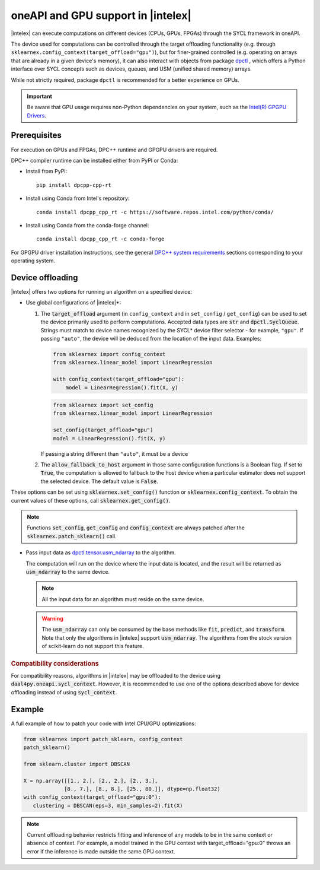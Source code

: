 .. Copyright 2020 Intel Corporation
..
.. Licensed under the Apache License, Version 2.0 (the "License");
.. you may not use this file except in compliance with the License.
.. You may obtain a copy of the License at
..
..     http://www.apache.org/licenses/LICENSE-2.0
..
.. Unless required by applicable law or agreed to in writing, software
.. distributed under the License is distributed on an "AS IS" BASIS,
.. WITHOUT WARRANTIES OR CONDITIONS OF ANY KIND, either express or implied.
.. See the License for the specific language governing permissions and
.. limitations under the License.

.. _oneapi_gpu:

##############################################################
oneAPI and GPU support in |intelex|
##############################################################

|intelex| can execute computations on different devices (CPUs, GPUs, FPGAs) through the SYCL framework in oneAPI.

The device used for computations can be controlled through the target offloading functionality (e.g. through ``sklearnex.config_context(target_offload="gpu")``), but for finer-grained controlled (e.g. operating on arrays that are already in a given device's memory), it can also interact with objects from package `dpctl <https://intelpython.github.io/dpctl/latest/index.html>`_ , which offers a Python interface over SYCL concepts such as devices, queues, and USM (unified shared memory) arrays.

While not strictly required, package ``dpctl`` is recommended for a better experience on GPUs.

.. important:: Be aware that GPU usage requires non-Python dependencies on your system, such as the `Intel(R) GPGPU Drivers <https://www.intel.com/content/www/us/en/developer/articles/system-requirements/intel-oneapi-dpcpp-system-requirements.html>`_.

Prerequisites
-------------

For execution on GPUs and FPGAs, DPC++ runtime and GPGPU drivers are required.

DPC++ compiler runtime can be installed either from PyPI or Conda:

- Install from PyPI::

     pip install dpcpp-cpp-rt

- Install using Conda from Intel's repository::

     conda install dpcpp_cpp_rt -c https://software.repos.intel.com/python/conda/

- Install using Conda from the conda-forge channel::

     conda install dpcpp_cpp_rt -c conda-forge

For GPGPU driver installation instructions, see the general `DPC++ system requirements <https://www.intel.com/content/www/us/en/developer/articles/system-requirements/intel-oneapi-dpcpp-system-requirements.html>`_ sections corresponding to your operating system.

Device offloading
-----------------

|intelex| offers two options for running an algorithm on a specified device:

- Use global configurations of |intelex|\*:

  1. The :code:`target_offload` argument (in ``config_context`` and in ``set_config`` / ``get_config``)
     can be used to set the device primarily used to perform computations. Accepted data types are
     :code:`str` and :code:`dpctl.SyclQueue`. Strings must match to device names recognized by
     the SYCL* device filter selector - for example, ``"gpu"``. If passing ``"auto"``,
     the device will be deduced from the location of the input data. Examples:

     .. code-block:: python
        
        from sklearnex import config_context
        from sklearnex.linear_model import LinearRegression
        
        with config_context(target_offload="gpu"):
            model = LinearRegression().fit(X, y)

     .. code-block:: python
        
        from sklearnex import set_config
        from sklearnex.linear_model import LinearRegression
        
        set_config(target_offload="gpu")
        model = LinearRegression().fit(X, y)


     If passing a string different than ``"auto"``,
     it must be a device 

  2. The :code:`allow_fallback_to_host` argument in those same configuration functions
     is a Boolean flag. If set to :code:`True`, the computation is allowed
     to fallback to the host device when a particular estimator does not support
     the selected device. The default value is :code:`False`.

These options can be set using :code:`sklearnex.set_config()` function or
:code:`sklearnex.config_context`. To obtain the current values of these options,
call :code:`sklearnex.get_config()`.

.. note::
     Functions :code:`set_config`, :code:`get_config` and :code:`config_context`
     are always patched after the :code:`sklearnex.patch_sklearn()` call.

- Pass input data as `dpctl.tensor.usm_ndarray <https://intelpython.github.io/dpctl/latest/docfiles/dpctl/usm_ndarray.html#dpctl.tensor.usm_ndarray>`_ to the algorithm.

  The computation will run on the device where the input data is
  located, and the result will be returned as :code:`usm_ndarray` to the same
  device.

  .. note::
    All the input data for an algorithm must reside on the same device.

  .. warning::
    The :code:`usm_ndarray` can only be consumed by the base methods
    like :code:`fit`, :code:`predict`, and :code:`transform`.
    Note that only the algorithms in |intelex| support
    :code:`usm_ndarray`. The algorithms from the stock version of scikit-learn
    do not support this feature.

.. rubric:: Compatibility considerations

For compatibility reasons, algorithms in |intelex| may be offloaded to the device using
:code:`daal4py.oneapi.sycl_context`. However, it is recommended to use one of the options
described above for device offloading instead of using :code:`sycl_context`.

Example
-------

A full example of how to patch your code with Intel CPU/GPU optimizations:

.. code-block:: python

   from sklearnex import patch_sklearn, config_context
   patch_sklearn()

   from sklearn.cluster import DBSCAN

   X = np.array([[1., 2.], [2., 2.], [2., 3.],
                [8., 7.], [8., 8.], [25., 80.]], dtype=np.float32)
   with config_context(target_offload="gpu:0"):
      clustering = DBSCAN(eps=3, min_samples=2).fit(X)


.. note:: Current offloading behavior restricts fitting and inference of any models to be
     in the same context or absence of context. For example, a model trained in the GPU context with
     target_offload="gpu:0" throws an error if the inference is made outside the same GPU context.
